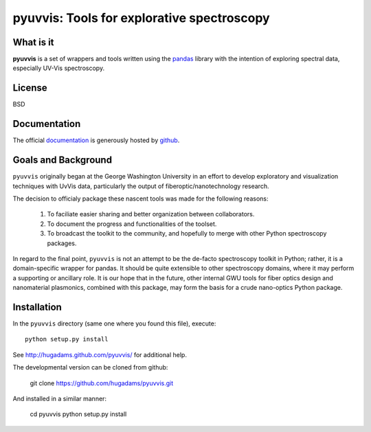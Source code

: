 ===========================================
pyuvvis: Tools for explorative spectroscopy
===========================================

What is it
==========

**pyuvvis** is a set of wrappers and tools written using the pandas_ library
with the intention of exploring spectral data, especially UV-Vis spectroscopy.

   .. _pandas: http://pandas.pydata.org/index.html

License
=======

BSD

Documentation
=============

The official documentation_ is generously hosted by github_.

   .. _github: http://github.com
 
   .. _documentation: http://hugadams.github.com/pyuvvis/

Goals and Background
====================

``pyuvvis`` originally began at the George Washington University in an 
effort to develop exploratory and visualization techniques with UvVis
data, particularly the output of fiberoptic/nanotechnology research. 

The decision to officialy package these nascent tools was made for the following 
reasons:
 
   1. To faciliate easier sharing and better organization between collaborators.
   2. To document the progress and functionalities of the toolset.
   3. To broadcast the toolkit to the community, and hopefully to merge with other Python spectroscopy packages.

In regard to the final point, ``pyuvvis`` is not an attempt to be the de-facto spectroscopy
toolkit in Python; rather, it is a domain-specific wrapper for pandas.  It should be quite extensible
to other spectroscopy domains, where it may perform a supporting or ancillary role.  It is our 
hope that in the future, other internal GWU tools for fiber optics design and nanomaterial plasmonics,
combined with this package, may form the basis for a crude nano-optics Python package.

Installation
============

In the ``pyuvvis`` directory (same one where you found this file), execute::

    python setup.py install

See http://hugadams.github.com/pyuvvis/ for additional help.

The developmental version can be cloned from github:

    git clone https://github.com/hugadams/pyuvvis.git

And installed in a similar manner:

   cd pyuvvis
   python setup.py install

